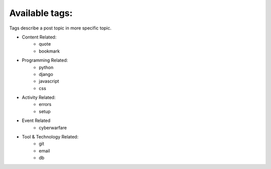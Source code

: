 Available tags:
---------------

Tags describe a post topic in more specific topic.

* Content Related:
    * quote
    * bookmark
* Programming Related:
    * python
    * django
    * javascript
    * css
* Activity Related:
    * errors
    * setup
* Event Related
    * cyberwarfare
* Tool & Technology Related:
    * git
    * email
    * db
